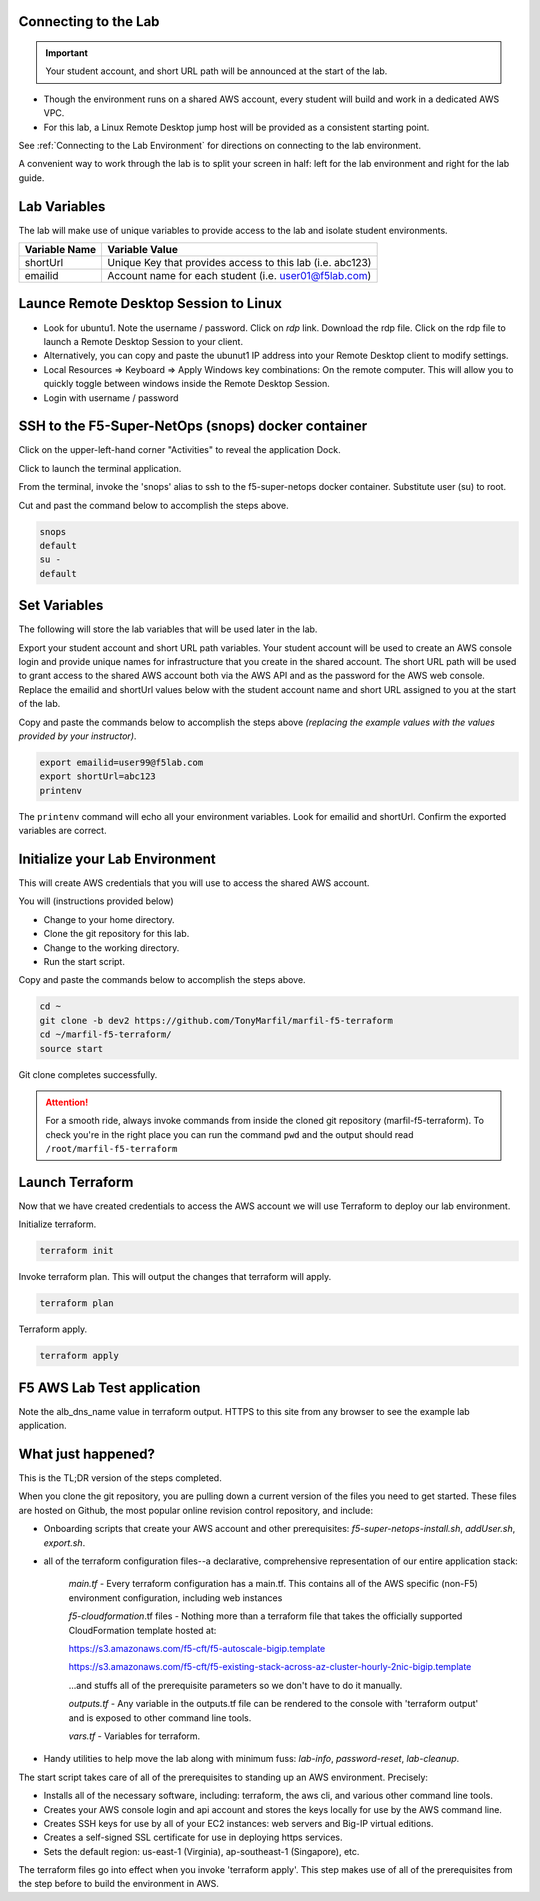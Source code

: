 Connecting to the Lab
----------------------

.. important:: Your student account, and short URL path will be announced at the start of the lab.

- Though the environment runs on a shared AWS account, every student will build and work in a dedicated AWS VPC.
- For this lab, a Linux Remote Desktop jump host will be provided as a consistent starting point.

See :ref:`Connecting to the Lab Environment` for directions on connecting to the lab environment.

A convenient way to work through the lab is to split your screen in half: left for the lab environment and right for the lab guide.

Lab Variables
-------------

The lab will make use of unique variables to provide access to the lab and isolate student environments.

============== ===========================================================
Variable Name   Variable Value
============== ===========================================================
 shortUrl       Unique Key that provides access to this lab (i.e. abc123)
 emailid        Account name for each student (i.e. user01@f5lab.com)
============== ===========================================================

Launce Remote Desktop Session to Linux
--------------------------------------

.. image:: /_static/1_ravello_portal1
  :scale: 50%

- Look for ubuntu1. Note the username / password. Click on *rdp* link. Download the rdp file. Click on the rdp file to launch a Remote Desktop Session to your client.
- Alternatively, you can copy and paste the ubunut1 IP address into your Remote Desktop client to modify settings.
- Local Resources => Keyboard => Apply Windows key combinations: On the remote computer. This will allow you to quickly toggle between windows inside the Remote Desktop Session.
- Login with username / password

.. image:: /_static/2_rdp_logon
  :scale: 50%

SSH to the F5-Super-NetOps (snops) docker container
---------------------------------------------------

Click on the upper-left-hand corner "Activities" to reveal the application Dock.

Click to launch the terminal application.

.. image:: /_static/3_terminal
  :scale: 50%

From the terminal, invoke the 'snops' alias to ssh to the f5-super-netops docker container. Substitute user (su) to root.

Cut and past the command below to accomplish the steps above.

.. code-block:: bash

   snops
   default
   su -
   default

.. image:: /_static/4_snops_login
  :scale: 50%

Set Variables
--------------

The following will store the lab variables that will be used later in the lab.

Export your student account and short URL path variables.
Your student account will be used to create an AWS console login and provide unique names for infrastructure that you create in the shared account. The short URL path will be used to grant access to the shared AWS account both via the AWS API and as the password for the AWS web console. Replace the emailid and shortUrl values below with the student account name and short URL assigned to you at the start of the lab.

Copy and paste the commands below to accomplish the steps above *(replacing the example values with the values provided by your instructor)*.

.. code-block:: bash

   export emailid=user99@f5lab.com
   export shortUrl=abc123
   printenv

The ``printenv`` command will echo all your environment variables.  Look for emailid and shortUrl. Confirm the exported variables are correct.

.. image:: /_static/4a_export
  :scale: 50%

Initialize your Lab Environment
-------------------------------

This will create AWS credentials that you will use to access the shared AWS account.

You will (instructions provided below)

- Change to your home directory.
- Clone the git repository for this lab.
- Change to the working directory.
- Run the start script.

Copy and paste the commands below to accomplish the steps above.

.. code-block:: bash

   cd ~
   git clone -b dev2 https://github.com/TonyMarfil/marfil-f5-terraform
   cd ~/marfil-f5-terraform/
   source start

.. image:: /_static/5_git_clone
  :scale: 50%

Git clone completes successfully.

.. image:: /_static6_git_clone_complete
  :scale: 50%

.. attention::

  For a smooth ride, always invoke commands from inside the cloned git repository (marfil-f5-terraform). To check you're in the right place you can run the command ``pwd`` and the output should read ``/root/marfil-f5-terraform``

Launch Terraform
-----------------

Now that we have created credentials to access the AWS account we will use Terraform to deploy our lab environment.

Initialize terraform.

.. code-block:: bash

   terraform init

Invoke terraform plan. This will output the changes that terraform will apply.

.. code-block:: bash

   terraform plan

Terraform apply.

.. code-block:: bash

   terraform apply

.. image:: /_static/7_terraform_apply
  :scale: 50%

.. image:: /_static/8_terraform_apply_complete
  :scale: 50%

F5 AWS Lab Test application
---------------------------

Note the alb_dns_name value in terraform output. HTTPS to this site from any browser to see the example lab application.

.. image:: /_static/9_alb_demo_site
  :scale: 50%

What just happened?
-------------------

This is the TL;DR version of the steps completed.

When you clone the git repository, you are pulling down a current version of the files you need to get started. These files are hosted on Github, the most popular online revision control repository, and include:

- Onboarding scripts that create your AWS account and other prerequisites: *f5-super-netops-install.sh*, *addUser.sh*, *export.sh*.
- all of the terraform configuration files--a declarative, comprehensive representation of our entire application stack:

	*main.tf* - Every terraform configuration has a main.tf. This contains all of the AWS specific (non-F5) environment configuration, including web instances

	*f5-cloudformation*.tf files - Nothing more than a terraform file that takes the officially supported CloudFormation template hosted at:

	https://s3.amazonaws.com/f5-cft/f5-autoscale-bigip.template

	https://s3.amazonaws.com/f5-cft/f5-existing-stack-across-az-cluster-hourly-2nic-bigip.template

	...and stuffs all of the prerequisite parameters so we don't have to do it manually.

	*outputs.tf* - Any variable in the outputs.tf file can be rendered to the console with 'terraform output' and is exposed to other command line tools.

	*vars.tf* - Variables for terraform.

- Handy utilities to help move the lab along with minimum fuss: *lab-info*, *password-reset*, *lab-cleanup*.

The start script takes care of all of the prerequisites to standing up an AWS environment. Precisely:

- Installs all of the necessary software, including: terraform, the aws cli, and various other command line tools.
- Creates your AWS console login and api account and stores the keys locally for use by the AWS command line.
- Creates SSH keys for use by all of your EC2 instances: web servers and Big-IP virtual editions.
- Creates a self-signed SSL certificate for use in deploying https services.
- Sets the default region: us-east-1 (Virginia), ap-southeast-1 (Singapore), etc.

The terraform files go into effect when you invoke 'terraform apply'. This step makes use of all of the prerequisites from the step before to build the environment in AWS.